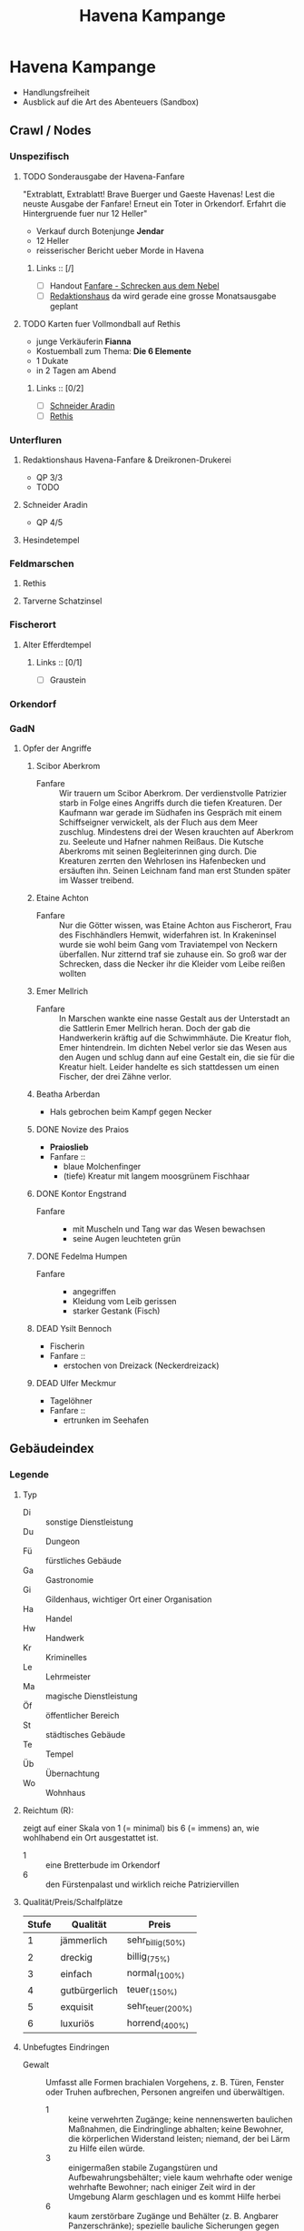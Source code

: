 #+STARTUP: content
#+SEQ_TODO:   TODO(t) ACTIVE(i) WAITING(w@) | DONE(d) DEAD(c@)
#+TITLE: Havena Kampange
* Havena Kampange
  - Handlungsfreiheit
  - Ausblick auf die Art des Abenteuers (Sandbox)
  
** Crawl / Nodes
   :PROPERTIES:
   :COLUMNS:  %45ITEM %4CUSTOM_ID %4LAYER %5LOCATION %15SRC
   :END:
*** Unspezifisch
**** TODO Sonderausgabe der Havena-Fanfare
     :PROPERTIES:
     :custom_id: 1
     :location: ueberall
     :layer: GadN
     :src: GadN 10
     :END:
     "Extrablatt, Extrablatt! Brave Buerger und Gaeste Havenas!
     Lest die neuste Ausgabe der Fanfare! Erneut ein Toter in Orkendorf. 
     Erfahrt die Hintergruende fuer nur 12 Heller"
     - Verkauf durch Botenjunge *Jendar*
     - 12 Heller
     - reisserischer Bericht ueber Morde in Havena
***** Links :: [/]
      - [ ] Handout [[file:handout/Fanfare-Schrecken-aus-dem-Nebel.pdf][Fanfare - Schrecken aus dem Nebel]]
      - [ ] [[#UF11][Redaktionshaus]] da wird gerade eine grosse Monatsausgabe geplant
**** TODO Karten fuer Vollmondball auf Rethis
     :PROPERTIES:
     :custom_id: 2
     :location: hafen D12
     :layer: GadN
     :END:
     - junge Verkäuferin *Fianna*
     - Kostuemball zum Thema: *Die 6 Elemente*
     - 1 Dukate
     - in 2 Tagen am Abend
***** Links :: [0/2]
      - [ ] [[#UF06][Schneider Aradin]]
      - [ ] [[#G24][Rethis]]
        
*** Unterfluren
**** Redaktionshaus Havena-Fanfare & Dreikronen-Drukerei
     :PROPERTIES:
     :custom_id: UF11
     :location: G14
     :layer: GadN
     :src: GadN 14 SSH 26 SadT 13
     :END:
     - QP 3/3
     - TODO
     
**** Schneider Aradin
     :PROPERTIES:
     :custom_id: UF06
     :location: G11
     :layer: GadN
     :src: GadN 13 SSH 17 SadT 13
     :END:
     - QP 4/5
**** Hesindetempel
     :PROPERTIES:
     :custom_id: T10
     :location: G14
     :layer: GadN
     :src: GadN 13 SSH 70 SadT 33
     :END:
     
*** Feldmarschen
**** Rethis
     :PROPERTIES:
     :custom_id: G24
     :location: D11
     :layer: GadN
     :src: GadN 17 SSH 35
     :END:
**** Tarverne Schatzinsel
     :PROPERTIES:
     :custom_id: G25
     :location: C13
     :layer: GadN
     :src: GadN 15 SSH 22 SadT 13
     :END:     
*** Fischerort
**** Alter Efferdtempel
     :PROPERTIES:
     :custom_id: T02
     :location: F2
     :layer: GadN
     :src: GadN 10 SSH 33 SadT 12
     :END:
***** Links :: [0/1]
      - [ ] Graustein
*** Orkendorf
     
*** GadN
**** Opfer der Angriffe
     :PROPERTIES:
     :custom_id: 3
     :layer: GadN
     :src: GadN 12
     :END:
***** Scibor Aberkrom
      :PROPERTIES:
      :location: Suedhafen
      :END:
      - Fanfare :: Wir trauern um Scibor Aberkrom. Der verdienstvolle Patrizier
        starb in Folge eines Angriffs durch die tiefen Kreaturen. Der Kaufmann
        war gerade im Südhafen ins Gespräch mit einem Schiffseigner verwickelt,
        als der Fluch aus dem Meer zuschlug. Mindestens drei der Wesen krauchten
        auf Aberkrom zu. Seeleute und Hafner nahmen Reißaus. Die Kutsche
        Aberkroms mit seinen Begleiterinnen ging durch. Die Kreaturen zerrten
        den Wehrlosen ins Hafenbecken und ersäuften ihn. Seinen Leichnam fand
        man erst Stunden später im Wasser treibend.
***** Etaine Achton
      :PROPERTIES:
      :location: Fischerort
      :END:
      - Fanfare :: Nur die Götter wissen, was Etaine Achton aus Fischerort, Frau
        des Fischhändlers Hemwit, widerfahren ist. In Krakeninsel wurde sie wohl
        beim Gang vom Traviatempel von Neckern überfallen. Nur zitternd traf sie
        zuhause ein. So groß war der Schrecken, dass die Necker ihr die Kleider
        vom Leibe reißen wollten
***** Emer Mellrich      
      :PROPERTIES:
      :location: Marschen
      :END:
      - Fanfare :: In Marschen wankte eine nasse Gestalt aus der Unterstadt an
        die Sattlerin Emer Mellrich heran. Doch der gab die Handwerkerin kräftig
        auf die Schwimmhäute. Die Kreatur floh, Emer hintendrein. Im dichten
        Nebel verlor sie das Wesen aus den Augen und schlug dann auf eine
        Gestalt ein, die sie für die Kreatur hielt. Leider handelte es sich
        stattdessen um einen Fischer, der drei Zähne verlor.
***** Beatha Arberdan
      :PROPERTIES:
      :location: Orkendorf
      :END:
      - Hals gebrochen beim Kampf gegen Necker
***** DONE Novize des Praios 
      :PROPERTIES:
      :location: E8 Nallesdorf
      :END:
      - *Praioslieb*
      - Fanfare ::
        - blaue Molchenfinger
        - (tiefe) Kreatur mit langem moosgrünem Fischhaar
***** DONE Kontor Engstrand
      :PROPERTIES:
      :location: E7 Nallesdorf
      :END:
      - Fanfare ::
        - mit Muscheln und Tang war das Wesen bewachsen
        - seine Augen leuchteten grün
***** DONE Fedelma Humpen
      :PROPERTIES:
      :location: Marschen
      :END:
      - Fanfare ::
        - angegriffen
        - Kleidung vom Leib gerissen
        - starker Gestank (Fisch)
***** DEAD Ysilt Bennoch
      :PROPERTIES:
      :location: Krakeninsel
      :END:
      - Fischerin
      - Fanfare ::
        - erstochen von Dreizack (Neckerdreizack)
***** DEAD Ulfer Meckmur
      :PROPERTIES:
      :location: Orkendorf
      :END:
      - Tagelöhner
      - Fanfare ::
        - ertrunken im Seehafen
** Gebäudeindex
   :PROPERTIES:
   :COLUMNS:  %45ITEM %4CUSTOM_ID %8TYP %6QPS %5EIND %1REICH %15SRC
   :END:
*** Legende
**** Typ
     - Di :: sonstige Dienstleistung
     - Du :: Dungeon
     - Fü :: fürstliches Gebäude
     - Ga :: Gastronomie
     - Gi :: Gildenhaus, wichtiger Ort einer Organisation
     - Ha :: Handel
     - Hw :: Handwerk
     - Kr :: Kriminelles
     - Le :: Lehrmeister
     - Ma :: magische Dienstleistung
     - Öf :: öffentlicher Bereich
     - St :: städtisches Gebäude
     - Te :: Tempel
     - Üb :: Übernachtung
     - Wo :: Wohnhaus
**** Reichtum (R):
     zeigt auf einer Skala von 1 (= minimal) bis 6 (= immens) an,
     wie wohlhabend ein Ort ausgestattet ist.
     - 1 :: eine Bretterbude im Orkendorf
     - 6 :: den Fürstenpalast und wirklich reiche Patriziervillen
**** Qualität/Preis/Schalfplätze
     | Stufe | Qualität      | Preis             |
     |-------+---------------+-------------------|
     |     1 | jämmerlich    | sehr_billig_(50%) |
     |     2 | dreckig       | billig_(75%)      |
     |     3 | einfach       | normal_(100%)     |
     |     4 | gutbürgerlich | teuer_(150%)      |
     |     5 | exquisit      | sehr_teuer_(200%) |
     |     6 | luxuriös      | horrend_(400%)    |
**** Unbefugtes Eindringen
     - Gewalt ::
       Umfasst alle Formen brachialen Vorgehens, z. B. Türen, Fenster oder
       Truhen aufbrechen, Personen angreifen und überwältigen.
       - 1 :: keine verwehrten Zugänge; keine nennenswerten baulichen Maßnahmen,
         die Eindringlinge abhalten; keine Bewohner, die körperlichen Widerstand
         leisten; niemand, der bei Lärm zu Hilfe eilen würde.
       - 3 :: einigermaßen stabile Zugangstüren und Aufbewahrungsbehälter; viele
         kaum wehrhafte oder wenige wehrhafte Bewohner; nach einiger Zeit wird
         in der Umgebung Alarm geschlagen und es kommt Hilfe herbei
       - 6 :: kaum zerstörbare Zugänge und Behälter (z. B. Angbarer
         Panzerschränke); spezielle bauliche Sicherungen gegen Gewalttäter;
         Elitewächter, magische oder karmale Verteidigung; ausgeklügeltes
         Alarmsystem, das schnell weitere Hilfe herbeieilen lässt.

     - Heimlichkeit ::
       Bezieht sich auf alle Möglichkeiten, ungesehen einzudringen, zu
       schleichen, sich zu verstecken und Schlösser zu knacken.
       - 1 :: keine verschlossenen Türen und Behältnisse; einfacher Zugang,
         keine Wächter.
       - 3 :: mäßig komplizierter Zugang, z. B. Erklettern einer Hausfassade zum
         Erreichen eines Fensters im 2. OG; mittelschwere Schlösser, einfache
         Fallen, Bewohner und/oder Wächter vorhanden und je nach Tageszeit
         (un-)aufmerksam
       - 6 :: schwieriger Zugang; kaum Schwachstellen, hochkomplizierte
         Schlösser, intensive Dauerüberwachung; magischer/karmaler Alarm,
         raffinierte Fallen; der Wachhund lässt sich kaum ruhigstellen.

     - Übertölpeln ::
       Umfasst Betrügereien, List und das Vorspielen falscher Tatsachen, um sich
       Zutritt zu verschaffen, wie beispielsweise eineWache zu betören oder sich
       als entfernter Verwandter, Eintreibereiner Unterweltgröße oder Inspekteur
       von der Brandwache auszugeben.
       - 1 :: sehr leichtgläubige Bewohner, bei denen ein einfacher Vorwand
         reicht; Schwächen der Bewohner sind leicht zu erkennen und auszunutzen.
       - 3 :: durchschnittliche Betrugs- und Verstellungskünste vonnöten; die
         Bewohner erwarten aber hinreichende Indizien, dass die aufgetischte
         Geschichte stimmt; gewisses Misstrauen, das solide Überredungskunst
         benötigt; Schwächen der Bewohner können mit guter Beobachtungsgabe
         identifiziert werden.
       - 6 :: aufgeweckte und höchst misstrauische Bewohner; strikt eingehaltene
         Regeln, wer das Gebäude betreten darf; die Identitätmuss hieb- und
         stichfest sein, keine Schwächen der Bewohner erkennbar; braucht extrem
         gute Betrüger und Schwindler.
*** Südhafen (S01)
**** Pension_Flussdämon
     :PROPERTIES:
     :custom_id: G18
     :typ: Ga Üb
     :qps: 3/4/8
     :eind: 3/4/4
     :reich: 3
     :src: SSH 12
     :END:
**** Zum_Scharfen_Hobel
     :PROPERTIES:
     :custom_id: G19
     :typ: Ga
     :qps: 4/2/0
     :eind: 3/2/3
     :reich: 2
     :src: SSH 12
     :END:
**** Haus_der_Flusslotsengilde
     :PROPERTIES:
     :custom_id: SÜ01
     :typ: Gi
     :qps: - 
     :eind: 3/3/4
     :reich: 3
     :src: SSH 12
     :END:
**** Haus_der_Seelotsengilde
     :PROPERTIES:
     :custom_id: SÜ02
     :typ: Gi
     :qps: -
     :eind: 4/4/3
     :reich: 4
     :src: SSH 12
     :END:
**** Scharfrichterhütte
     :PROPERTIES:
     :custom_id: SÜ03
     :typ: St Ha
     :qps: -
     :eind: 3/4/4
     :reich: 4
     :src: SSH 12
     :END:
**** Kontor_Ongswin
     :PROPERTIES:
     :custom_id: SÜ04
     :typ: Ha
     :qps: -
     :eind: 4/3/4
     :reich: 5
     :src: SSH 27
     :END:
**** Wagnerei_Pir_Kutschner
     :PROPERTIES:
     :custom_id: SÜ05
     :typ: Hw
     :qps: 4/5/0
     :eind: 4/3/3
     :reich: 4
     :src: SSH 27
     :END:
**** Brauerei_Havenabier
     :PROPERTIES:
     :custom_id: SÜ06
     :typ: Hw
     :qps: 3/3/0
     :eind: 3/2/2
     :reich: 3
     :src: SSH 27
     :END:
**** Werft_Saordubh
     :PROPERTIES:
     :custom_id: SÜ07
     :typ: Hw
     :qps: 4/4/0
     :eind: 3/2/3
     :reich: 3
     :src: SSH 12
     :END:
**** Werft_Maraiche
     :PROPERTIES:
     :custom_id: SÜ08
     :typ: Hw
     :qps: 4/5/0
     :eind: 3/4/2
     :reich: 4
     :src: SSH 12
     :END:
**** Hafenmeisterei_des_Südhafens
     :PROPERTIES:
     :custom_id: SÜ09
     :typ: St Di
     :qps: -
     :eind: 5/4/4
     :reich: 4
     :src: SadT 11 SSH 19
     :END:
**** Zollbrücke
     :PROPERTIES:
     :custom_id: SÜ10
     :typ: Öf
     :qps: -
     :eind: - 
     :reich: -
     :src: S&K 7 SSH 12
     :END:
*** Boroninsel (S02)
**** Haus_der_Borongeweihten
     :PROPERTIES:
     :custom_id: BO01
     :typ: Wo
     :qps: -
     :eind: 2/3/4
     :reich: 3
     :src: SSH 13
     :END:
**** Borontempel
     :PROPERTIES:
     :custom_id: T01
     :typ: Du Te
     :qps: -
     :eind: 5/6/5
     :reich: 5
     :src: SSH 13
     :END:
*** Fischerort (S03)
**** Efferdschule
     :PROPERTIES:
     :custom_id: FI01
     :typ:      Le Gi
     :qps: -
     :eind: 3/2/4
     :reich: 3
     :src: SSH 13
     :END:
**** Spukspeicher
     :PROPERTIES:
     :custom_id: FI02
     :typ: Du
     :qps: -
     :eind: 1/2/1
     :reich: 2
     :src: SSH 14
     :END:
**** Hafenmeisterei_des_Binnenhafens
     :PROPERTIES:
     :custom_id: FI03
     :typ: St Di
     :qps: -
     :eind: 3/3/3
     :reich: 3
     :src: GadN 26 SadT 11
     :END:
**** Seekadettenschule
     :PROPERTIES:
     :custom_id: FI04
     :typ: Fü Le
     :qps: -
     :eind: 5/4/4
     :reich: 4
     :src: GadN 26 SSH 14
     :END:
**** Garnison_der_Seekrieger
     :PROPERTIES:
     :custom_id: FI05
     :typ: St
     :qps: -
     :eind: 6/5/4
     :reich: 3
     :src: SSH 14
     :END:
**** Pension_Am_Fischmarkt
     :PROPERTIES:
     :custom_id: G16
     :typ: Ga Üb
     :qps: 2/3/10
     :eind: 4/2/2
     :reich: 2
     :src: SSH 27
     :END:
**** Zum_Goldbutt
     :PROPERTIES:
     :custom_id: G17
     :typ: Ga Kr
     :qps: 2/2/0
     :eind: 4/2/2
     :reich: 2
     :src: GadN 25 SSH 14
     :END:
**** Alter_Efferdtempel
     :PROPERTIES:
     :custom_id: T02
     :typ: Te
     :qps: -
     :eind: 2/2/4
     :reich: 5
     :src: GadN 24 SadT 11 S&K 15 SSH 33
     :END:
**** Tsatempel
     :PROPERTIES:
     :custom_id: T03
     :typ: Te
     :qps: -
     :eind: 1/2/3
     :reich: 4
     :src: GadN 40 SadT 13 SSH 14
     :END:
**** Latas_Kaverne
     :PROPERTIES:
     :custom_id: LK
     :typ: Du Te
     :qps: -
     :eind: 3/3/5
     :reich: 6
     :src: SSH 124
     :END:
*** Krakeninsel (S04)
**** Zum_Aal
     :PROPERTIES:
     :custom_id: G01
     :typ: Ga
     :qps:2/3/0 3
     :eind: /2/3
     :reich: 2
     :src: SSH 15
     :END:
**** Pfeifenkraut_Runon_Ghoern
     :PROPERTIES:
     :custom_id: KR01
     :typ: Ha
     :qps: 3/2/0
     :eind: 3/2/4
     :reich: 3
     :src: SSH 27
     :END:
**** Bootsbauerin_Arna_Sorinnan
     :PROPERTIES:
     :custom_id: KR02
     :typ: Hw
     :qps: 3/4/0
     :eind: 3/5/4
     :reich: 5
     :src: SSH 15
     :END:
**** Krakenwache
     :PROPERTIES:
     :custom_id: KR03
     :typ: St
     :qps: -
     :eind: -
     :reich: -
     :src: SSH 107
     :END:
*** Marschen (S05)
**** Rahjas_Lobgesang
     :PROPERTIES:
     :custom_id: G02
     :typ: Ga Üb
     :qps: 4/4/12
     :eind: 3/3/2
     :reich: 3
     :src: SSH 16
     :END:
**** Alte_Marschen
     :PROPERTIES:
     :custom_id: G03
     :typ: Ga Kr
     :qps: 5/4/0
     :eind: 3/3/4
     :reich: 4
     :src: GadN 41 SSH 16
     :END:
**** Theater_an_der_Gauklergasse
     :PROPERTIES:
     :custom_id: MA01
     :typ: Di
     :qps: 3/3/0
     :eind: 3/2/4
     :reich: 2
     :src: SSH 15
     :END:
**** Haus_Marteniel
     :PROPERTIES:
     :custom_id: MA02
     :typ: Di Wo
     :qps: -
     :eind: 5/6/5
     :reich: 6
     :src: SSH 15
     :END:
**** Hungerturm
     :PROPERTIES:
     :custom_id: MA03
     :typ: Du
     :qps: -
     :eind: 2/2/0
     :reich: 1
     :src: SSH 16
     :END:
**** Kevendochs_exotische_Krämerw.
     :PROPERTIES:
     :custom_id: MA04
     :typ: Ha Kr
     :qps: 5/5/0
     :eind: 4/5/5
     :reich: 4
     :src: SSH 16
     :END:
**** Bäckerei_Brandub
     :PROPERTIES:
     :custom_id: MA05
     :typ: Hw
     :qps: 4/3/0
     :eind: 4/4/3
     :reich: 4
     :src: SSH 27
     :END:
**** Nordtor
     :PROPERTIES:
     :custom_id: MA06
     :typ: St
     :qps: -
     :eind: -
     :reich: -
     :src: SSH 11
     :END:
**** Marschentor
     :PROPERTIES:
     :custom_id: MA07
     :typ: St
     :qps: -
     :eind: - 
     :reich: - 
     :src: SSH 11
     :END:
**** Rahjatempel
     :PROPERTIES:
     :custom_id: T04
     :typ: Te
     :qps: -
     :eind: 3/2/3
     :reich: 5
     :src: GadN 24 SSH 15
     :END:
*** Orkendorf (S06)
**** Krakenkönig
     :PROPERTIES:
     :custom_id: G04
     :typ: Ga Üb Kr
     :qps: 1/1/4
     :eind: 2/2/3
     :reich: 1
     :src: SSH 17
     :END:
**** Zum_Goldenen_Drachen
     :PROPERTIES:
     :custom_id: G05
     :typ: Ga Üb
     :qps: 2/2/20
     :eind: 2/3/2
     :reich: 2
     :src: SSH 17
     :END:
**** Heldenzuflucht
     :PROPERTIES:
     :custom_id: G06
     :typ: Ga Üb
     :qps: 1/2/14
     :eind: 3/2/2
     :reich: 1
     :src: SSH 27
     :END:
**** Großmast
     :PROPERTIES:
     :custom_id: G07
     :typ: Ga Üb
     :qps: 3/3/18
     :eind: 3/2/3
     :reich: 3
     :src: GadN 41 SSH 17
     :END:
**** Esche_und_Kork
     :PROPERTIES:
     :custom_id: G08
     :typ: Ga Üb Kr
     :qps: 3/3/12
     :eind: 4/4/3
     :reich: 3
     :src: S&K 20 SSH 34
     :END:
**** Bordell_Hafenmaid
     :PROPERTIES:
     :custom_id: G09
     :typ: Di Ga Kr
     :qps: 1/2/0
     :eind: 3/3/2
     :reich: 2
     :src: SSH 27
     :END:
**** Tätowierer_Thorkar_Frenjarson
     :PROPERTIES:
     :custom_id: OR01
     :typ: Di
     :qps: 3/3/0
     :eind: 2/2/3
     :reich: 2
     :src: SSH 27
     :END:
**** Gute_Güter_Guthbrod
     :PROPERTIES:
     :custom_id: OR02
     :typ: Ha Kr
     :qps: 2/2/0
     :eind: 4/5/4
     :reich: 4
     :src: SSH 17
     :END:
**** Wolters_Krämerladen
     :PROPERTIES:
     :custom_id: OR03
     :typ: Ha Kr
     :qps: 4/3/0
     :eind: 3/5/6
     :reich: 3
     :src: SadT 12 SSH 17
     :END:
**** Kuriositätenladen_Runwald
     :PROPERTIES:
     :custom_id: OR04
     :typ: Ha
     :qps: 3/3/0
     :eind: 2/2/4
     :reich: 3
     :src: SSH 17
     :END:
**** Heilerin_Dhanara_Faihc
     :PROPERTIES:
     :custom_id: OR05
     :typ: Di Kr
     :qps: 4/3/0
     :eind: 2/3/3
     :reich: 3
     :src: SSH 27
     :END:
**** Nechts_Menagerie
     :PROPERTIES:
     :custom_id: OR06
     :typ: Ha Di
     :qps: 4/4/0
     :eind: 4/5/3
     :reich: 4
     :src: SSH 17
     :END:
*** Nalleshof (S07)
**** Drachenschiff
     :PROPERTIES:
     :custom_id: G20
     :typ: Ga Üb
     :qps: 3/3/18
     :eind: 2/3/3
     :reich: 2
     :src: SSH 18
     :END:
**** Salzfass
     :PROPERTIES:
     :custom_id: G21
     :typ: Ga
     :qps: 3/3/0
     :eind: 3/4/3
     :reich: 3
     :src: SSH 18
     :END:
**** Schipperkrug
     :PROPERTIES:
     :custom_id: G22
     :typ: Ga
     :qps: 2/2/0
     :eind: 3/2/3
     :reich: 2
     :src: SSH 18
     :END:
**** Herberge_Walfisch
     :PROPERTIES:
     :custom_id: G23
     :typ: Ga Üb
     :qps: 4/4/12
     :eind: 3/2/3
     :reich: 2
     :src: SSH 27
     :END:
**** Hafenmeisterei_des_Seehafens
     :PROPERTIES:
     :custom_id: NA01
     :typ: St Di
     :qps: - 
     :eind: 4/4/3
     :reich: 4
     :src: S&K 7 SadT 11
     :END:
**** Kontor_Rastburger
     :PROPERTIES:
     :custom_id: NA02
     :typ: Ha
     :qps:  -
     :eind: 5/3/5
     :reich: 5
     :src: SSH 27
     :END:
**** Kontor_Engstrand
     :PROPERTIES:
     :custom_id: NA03
     :typ: Ha
     :qps: -
     :eind: 5/3/4
     :reich: 5
     :src: SSH 27
     :END:
**** Kontor_Stoerrebrandt
     :PROPERTIES:
     :custom_id: NA04
     :typ: Ha Di
     :qps: -
     :eind: 5/3/4
     :reich: 5
     :src: SSH 27
     :END:
**** Totenpier
     :PROPERTIES:
     :custom_id: NA05
     :typ: Öf
     :qps: -
     :eind: -
     :reich: -
     :src: SSH 18
     :END:
**** Haus_der_Efferdbrüder
     :PROPERTIES:
     :custom_id: NA06
     :typ: Gi
     :qps: -
     :eind: 3/4/3
     :reich: 4
     :src: SadT 13 SSH 18
     :END:
**** Nalleshofwache
     :PROPERTIES:
     :custom_id: NA07
     :typ: St
     :qps: -
     :eind: 5/4/4
     :reich: 2
     :src: SSH 18
     :END:
**** Waffenhändlerin_Curamach
     :PROPERTIES:
     :custom_id: NA08
     :typ: Ha
     :qps: 4/4/0 
     :eind: 4/3/3
     :reich: 4
     :src: SSH 27
     :END:
**** Laternenmacher_Igwun_Blyain
     :PROPERTIES:
     :custom_id: NA09
     :typ: Hw
     :qps: 5/5/0 
     :eind: 3/3/4
     :reich: 4
     :src: SSH 18
     :END:
**** Garos_Rollfuhrwerke
     :PROPERTIES:
     :custom_id: NA10
     :typ: Di
     :qps:4/4/0 
     :eind: 3/2/3
     :reich: 3
     :src: SSH 27
     :END:
**** Maler_Juce
     :PROPERTIES:
     :custom_id: NA11
     :typ: Hw
     :qps: 6/4/0 
     :eind: 3/2/4
     :reich: 4
     :src: SSH 27
     :END:
**** Ingerimmtempel
     :PROPERTIES:
     :custom_id: T05
     :typ: Te
     :qps: -
     :eind: 5/4/3
     :reich: 4
     :src: SSH 18
     :END:
*** Feldmark (S08)
**** Glockengießerei_Kuinocs
     :PROPERTIES:
     :custom_id: FE01
     :typ: Hw
     :qps: 4/3/0 
     :eind: 2/3/3
     :reich: 4 
     :src: Stadtplan
     :END:
**** Gerbergruben_Reißgrams_Speichel
     :PROPERTIES:
     :custom_id: FE02
     :typ: Hw Kr
     :qps: 4/4/0
     :eind: 5/4/4
     :reich: 3
     :src: SSH 22
     :END:
**** Südtor
     :PROPERTIES:
     :custom_id: FE03
     :typ: St
     :qps: -
     :eind: -
     :reich: -
     :src: SSH 11
     :END:
**** Vergnügungsschiff_Rethis
     :PROPERTIES:
     :custom_id: G24
     :typ: Di Ga Ma
     :qps: 4/5/0 
     :eind: 4/3/4
     :reich: 5
     :src: GadN 17 SSH 35
     :END:
**** Schatzinsel
     :PROPERTIES:
     :custom_id: G25
     :typ: Ga
     :qps: 2/3/0 
     :eind: 2/3/2
     :reich: 2
     :src: GadN 15 23 SadT 13 SSH 22
     :END:
*** Oberfluren (S09)
**** Fürstenschänke
     :PROPERTIES:
     :custom_id: G10
     :typ: Ga
     :qps: 5/6/0 
     :eind: 5/4/5
     :reich: 5
     :src: SSH 23
     :END:
**** Am_Palastgarten
     :PROPERTIES:
     :custom_id: G11
     :typ: Ga Üb
     :qps: 5/5/30 
     :eind: 5/4/5
     :reich: 5
     :src: SSH 23
     :END:
**** Oase_der_1.000_Freuden
     :PROPERTIES:
     :custom_id: G12
     :typ: Ga
     :qps: 4/6/0
     :eind: 4/3/3
     :reich: 4
     :src: SadT 6 SSH 24
     :END:
**** Rondras_Einkehr
     :PROPERTIES:
     :custom_id: G13
     :typ: Ga
     :qps: 3/3/0 
     :eind: 4/3/3
     :reich: 4
     :src: SSH 24
     :END:
**** Sternwarte
     :PROPERTIES:
     :custom_id: OF01
     :typ: Di Le
     :qps: 3/4/-
     :eind: 4/4/3
     :reich: 4
     :src: SSH 25
     :END:
**** Instrumentenbauer_Allain_Ruggard
     :PROPERTIES:
     :custom_id: OF02
     :typ: Hw Ha
     :qps: 4/5/-
     :eind: 3/4/4
     :reich: 5
     :src: SSH 26
     :END:
**** Haus_des_Stadtvogts
     :PROPERTIES:
     :custom_id: OF03
     :typ: St Wo
     :qps: -
     :eind: 6/6/5
     :reich: 6
     :src: SSH 23
     :END:
**** Fürstenpalast
     :PROPERTIES:
     :custom_id: OF04
     :typ: Fü Wo
     :qps: -
     :eind: 6/5/5
     :reich: 6
     :src: SSH 23
     :END:
**** Stadthaus
     :PROPERTIES:
     :custom_id: OF05
     :typ: St
     :qps: -
     :eind: 4/5/4
     :reich: 5
     :src: GadN 41 SSH 23
     :END:
**** Weinhändler_Hal_Austrolf
     :PROPERTIES:
     :custom_id: OF06
     :typ: Ha Kr
     :qps: 4/5/0 
     :eind: 5/5/6
     :reich: 5
     :src: SSH 27
     :END:
**** Maskenmuseum
     :PROPERTIES:
     :custom_id: OF07
     :typ: Di Ha
     :qps: 5/4/0 
     :eind: 4/4/4
     :reich: 5
     :src: SSH 25
     :END:
**** Wachsfigurenkabinett
     :PROPERTIES:
     :custom_id: OF08
     :typ: Di
     :qps: 4/4/0 
     :eind: 3/4/4
     :reich: 4
     :src: GadN 42 SadT 20 SSH 38
     :END:
**** Fürstliche_Münze
     :PROPERTIES:
     :custom_id: OF09
     :typ: Fü
     :qps: -
     :eind: 6/6/5
     :reich: 6
     :src: SSH 23
     :END:
**** Nostrianer_Tor
     :PROPERTIES:
     :custom_id: OF10
     :typ: St
     :qps: -
     :eind: -
     :reich: -
     :src: SSH 11
     :END:
**** Garnison
     :PROPERTIES:
     :custom_id: OF11
     :typ: St
     :qps: -
     :eind: 6/6/5
     :reich: 4
     :src: SadT 20 SSH 23
     :END:
**** Kriegerakademie_Ruadas_Ehr
     :PROPERTIES:
     :custom_id: OF12
     :typ: Le St
     :qps: -
     :eind: 5/5/4
     :reich: 3
     :src: SSH 24
     :END:
**** Beilunker_Reiter
     :PROPERTIES:
     :custom_id: OF13
     :typ: Di
     :qps: 5/6/0 
     :eind: 4/5/5
     :reich: 4
     :src: Stadtplan
     :END:
**** Schwertschule_Uinin
     :PROPERTIES:
     :custom_id: OF14
     :typ: Le
     :qps: -
     :eind: 4/3/4
     :reich: 4
     :src: SSH 24
     :END:
**** Haus_der_Göttlichen_Woge
     :PROPERTIES:
     :custom_id: T06
     :typ: Te
     :qps: -
     :eind: 3/4/4
     :reich: 5
     :src: SadT 12 SSH 33
     :END:
**** Rondratempel
     :PROPERTIES:
     :custom_id: T07
     :typ: Te
     :qps: -
     :eind: 6/3/4
     :reich: 5
     :src: SSH 24
     :END:
**** Traviatempel
     :PROPERTIES:
     :custom_id: T08
     :typ: Te Ga Üb
     :qps:0/0/20 3/2/4
     :eind: 3
     :reich: SSH
     :src: 24
     :END:
**** Praiostempel
     :PROPERTIES:
     :custom_id: T09
     :typ: Te
     :qps: -
     :eind: 4/5/6
     :reich: 6
     :src: SSH 24
     :END:
**** Immanstadion
     :PROPERTIES:
     :custom_id: IM
     :typ: Öf
     :qps: -
     :eind: 3/2/3
     :reich: 2
     :src: SSH 25
     :END:
*** Unterfluren (S10)
**** Havenapalast
     :PROPERTIES:
     :custom_id: G14
     :typ: Ga Üb
     :qps: 5/5/32 
     :eind: 5/4/5 
     :reich: 5 
     :src: SSH 26
     :END:
**** Zum_Garether_Tor
     :PROPERTIES:
     :custom_id: G15
     :typ: Ga Üb
     :qps: 2/4/18
     :eind: 2/3/3
     :reich: 2
     :src: GadN 12 SSH 26
     :END:
**** Hesindetempel
     :PROPERTIES:
     :custom_id: T10
     :typ: Te Le
     :qps: -
     :eind: 4/6/5
     :reich: 5
     :src: GadN 13 SadT 33 SSH 26
     :END:
**** Perainetempel
     :PROPERTIES:
     :custom_id: T11
     :typ: Te
     :qps: -
     :eind: 2/2/3
     :reich: 2
     :src: SSH 27
     :END:
**** Siechenhaus
     :PROPERTIES:
     :custom_id: UF01
     :typ: Di
     :qps: 4/1/35 
     :eind: 2/1/3
     :reich: 3
     :src: SSH 27
     :END:
**** Apotheke_Ehrwalt
     :PROPERTIES:
     :custom_id: UF02
     :typ: Hw Ma
     :qps: 4/5/0 
     :eind: 3/4/4
     :reich: 4
     :src: GadN 14 SSH 27
     :END:
**** Villa_Rastburger
     :PROPERTIES:
     :custom_id: UF03
     :typ: Wo
     :qps: -
     :eind: 6/5/5
     :reich: 6
     :src: SSH 27
     :END:
**** Schlosser_Zirkeldreher
     :PROPERTIES:
     :custom_id: UF04
     :typ: Hw
     :qps: 4/4/0 
     :eind: 4/4/3
     :reich: 4
     :src: SSH 27
     :END:
**** Spielzeugmacherin_Riandra_Stevir
     :PROPERTIES:
     :custom_id: UF05
     :typ: Ha Hw
     :qps: 3/3/0 
     :eind: 3/3/4
     :reich: 4 
     :src: SSH 27
     :END:
**** Schneider_Aradin
     :PROPERTIES:
     :custom_id: UF06
     :typ: Hw
     :qps: 5/5/0 
     :eind: 4/5/5
     :reich: 5
     :src: GadN 13 SadT 12 SSH 27
     :END:
**** Badehaus_Nixenquell
     :PROPERTIES:
     :custom_id: UF07
     :typ: Di
     :qps: 4/4/0 
     :eind: 4/3/5
     :reich: 4
     :src: GadN 12 SSH 26
     :END:
**** Bogenbauer_Silberblüte
     :PROPERTIES:
     :custom_id: UF08
     :typ: Hw Di
     :qps: 5/4/0 
     :eind: 3/3/4
     :reich: 4 
     :src: SSH 27
     :END:
**** Prinzessin-Emer-Brücke
     :PROPERTIES:
     :custom_id: UF09
     :typ: Öf
     :qps: -
     :eind: -
     :reich: -
     :src: SSH 27
     :END:
**** Mechanica_Simiadane
     :PROPERTIES:
     :custom_id: UF10
     :typ: Di Hw Wo
     :qps: 5/4/0 
     :eind: 4/5/4
     :reich: 4
     :src: GadN 23 SSH 41
     :END:
**** Redaktionshaus_der_Fanfare
     :PROPERTIES:
     :custom_id: UF11
     :typ: Di Hw Wo
     :qps: 3/3/0 
     :eind: 3/3/4
     :reich: 3
     :src: GadN 14 SadT 13 SSH 26
     :END:
**** Garether_Tor
     :PROPERTIES:
     :custom_id: UF12
     :typ: St
     :qps: -
     :eind: -
     :reich: -
     :src: SSH 11
     :END:
**** Alter_Geschützturm
     :PROPERTIES:
     :custom_id: UF13
     :typ: St Te
     :qps: -
     :eind: -
     :reich: -
     :src: SSH 11
     :END:
*** Fürstenstieg (FÜ)
**** Ferdokbogen
     :PROPERTIES:
     :custom_id: FÜ01
     :typ: Du
     :qps: -
     :eind: -
     :reich: -
     :src: SSH 121
     :END:
**** Stolz_von_Gareth
     :PROPERTIES:
     :custom_id: FÜ02
     :typ: Du
     :qps: -
     :eind: -
     :reich: -
     :src: SSH 121
     :END:
**** Perlenschmiede
     :PROPERTIES:
     :custom_id: FÜ03
     :typ: Du
     :qps: -
     :eind: -
     :reich: -
     :src: SSH 122
     :END:
**** Spukgasthaus_Efferdsgrab
     :PROPERTIES:
     :custom_id: FÜ04
     :typ: Du Ga Üb
     :qps: 3/3/14
     :eind: -
     :reich: -
     :src: SSH 122
     :END:
**** Nahemas_Turm
     :PROPERTIES:
     :custom_id: FÜ05
     :typ: Du
     :qps: -
     :eind: -
     :reich: -
     :src: SadT 36 SSH 122
     :END:
**** Thermen
     :PROPERTIES:
     :custom_id: FÜ06
     :typ: Du
     :qps: -
     :eind: -
     :reich: -
     :src: SSH 124
     :END:
**** Fürstenpalast_Talagh_Gorn
     :PROPERTIES:
     :custom_id: FÜ07
     :typ: Du
     :qps: -
     :eind: -
     :reich: -
     :src: SadT 36 SSH 127
     :END:
**** Karavelle_Meerschaum
     :PROPERTIES:
     :custom_id: KM
     :typ: Du Te
     :qps: -
     :eind: -
     :reich: -
     :src: SSH 125
     :END:
*** Lhamin (LH)
**** Haus_des_Goldenen_Dreizacks
     :PROPERTIES:
     :custom_id: T12
     :typ: Du
     :qps: -
     :eind: -
     :reich: -
     :src: S&K 16, SSH 123
     :END:
**** Perainetempel
     :PROPERTIES:
     :custom_id: T13
     :typ: Du Kr
     :qps: -
     :eind: -
     :reich: -
     :src: SSH 123
     :END:
**** Praiostempel
     :PROPERTIES:
     :custom_id: T14
     :typ: Du Te
     :qps: -
     :eind: -
     :reich: -
     :src: GadN 30 SSH 123
     :END:
**** Gartheltas_Puppentheater
     :PROPERTIES:
     :custom_id: LH01
     :typ: Du
     :qps: -
     :eind: -
     :reich: -
     :src: SSH 124
     :END:
*** Firunsstadt (FS)
**** Thaumaturgische_Akademie
     :PROPERTIES:
     :custom_id: FS01
     :typ: Du
     :qps: -
     :eind: -
     :reich: -
     :src: GadN 30, SSH 122
     :END:
**** Große_Bibliothek
     :PROPERTIES:
     :custom_id: FS02
     :typ: Du
     :qps: -
     :eind: -
     :reich: -
     :src: SSH 123
     :END:
**** Kaiser-Gerbald-Säule
     :PROPERTIES:
     :custom_id: FS03
     :typ: Du
     :qps: -
     :eind: -
     :reich: -
     :src: SSH 121
     :END:
**** Traviatempel
     :PROPERTIES:
     :custom_id: T15
     :typ: Du Kr Te
     :qps: -
     :eind: -
     :reich: -
     :src: GadN 30 SadT 34 SSH 124
     :END:
*** Efferdheim (EH)
**** Lagerhäuser_Bhuan_Bruadhirs
     :PROPERTIES:
     :custom_id: EH01
     :typ: Du
     :qps: -
     :eind: -
     :reich: -
     :src: SSH 124
     :END:
** Handlung   
*** Beginn
    - Bei der naechtlichen Einfahrt nach Havena stoppt das Schiff der Helden
      nach Lichtzeichen an den aeussersten Auslaeufern der Unterstadt, um einen
      Schmuggler (einen Nebelgeist?) an Bord zu nehmen. Bei der Schmugglerware
      handelt es sich um Gwen Petryl (Wert ca. 5000 S) oder das Krakenauge (Charyptoroth Artefakt).
    - Bei Nacht ist die Einfahrt in den Hafen nicht moeglich, ausserdem ist die
      Durchfahrt durch die Unterstadt in der Nacht zu gefaehrlich. Deshalb
      Ankert das Schiff in unmittelbarer Naehe der Unterstadt.
    - Aufgrund der grossen Menge Gwen Petryl wird das Schiff bei Durchfahren der
      Unterstadt (am Ankergrund) von (mehreren?) Riesenoktopeden (Daimoniden) angegriffen.
    - Beim Kampf wird Leowald ins Wasser gerissen und anschliessend
      - von Lata in eine Feenwelt geschickt
      - von Nhywyll Dunkelwasser gefangen genommen
    - Lata, die Riesenschildkroete taucht zur Rettung auf und bezwingt die Oktopeden.
*** Plot Hooks
**** Pferdepension (Feldmarken)     
**** Konkurrierende Schmugglebaden
**** Imman mit Ranziger Toss
**** Das Grauen im Nebel (Nekerueberfaelle, aberglaeubische & verunsicherte Gradisten)
**** Simianide, die Mechanika
**** Kult der H'Ranga (Allesverschlingende)
**** Lorbold & Klopatex
**** Heist
** Master Plot
*** Personen Organisationen    
    - Charyptoroth https://de.wiki-aventurica.de/wiki/Charyptoroth
    - Efferd https://de.wiki-aventurica.de/wiki/Efferd
    - Numinoru https://de.wiki-aventurica.de/wiki/Numinoru
    - Feenwesen (Nymphen)
    - Havena Stadt Elite & Haendler
*** Ereignisse / Plots
    - Sternenfall (Gwen Petryl in Havena)
    - Weltzeitenwende (Karmakorthaeon)
    - Zwist der Goetter (Efferd, Numinoru seit dem Sternfall, Charyptoroth)
    - Der Namenlose / die 14 Lobpreisungen (siehe Offenbarung des Himmels)
    - Der Meteoreisenblock (Rohling eines schwarzen Auges) in Angbar
    - Imman (mit Ranziger Toss)
*** Orte
    - Unheiligtuemer der Charyptoroth
      - auf der Krakeninsel Nymphaeum > Auquamarinportal > Pforte des Grauens
    - Heiligtuemer des Efferd
    - Heiligtuemer des Numinoru
      
** Thema: Disfunktionalitaet
*** Handel - Schmuggel / Korruption
*** Disfunktionale Familie
    - Axels Charackter Abenteuer: Familie vor dem Bankrott. Deswegen Schmuggel
*** Wasser - Charyptoroth

** Unter Wasser
*** Atmung
    - Liturgie: http://ulisses-regelwiki.de/index.php/Lit_Unterwasseratmung.html
    - Zauber: https://ulisses-regelwiki.de/index.php/ZS_Wasseratem.html
    - Paktgeschenk: https://de.wiki-aventurica.de/wiki/Wasseratmung%20(Paktgeschenk)
    - Alchemie:
      - https://de.wiki-aventurica.de/wiki/Purpurwasser (Efferds Wogen Seiten 42, 141)
      - https://de.wiki-aventurica.de/wiki/Wasserodem (in Havena verbotenes Tauchelexir, SSH 90-91, Grauen aus dem Nebel 28)
    - Pflanzlich: https://de.wiki-aventurica.de/wiki/Kajubo
    - Mechanisch: Simiande (SSH 89-90)
    - Elementar / Daemonisch: durch Beschwoerung & entsprechenden Auftrag

** Reisen
   - Reise muss ein relevanter Teil des Abenteuers sein, sonst weglassen (z.B. Eskortierung)
   - Die Reisemechanik darf kein Selbstzweck sein (coole Mechanik um spiel anzuregen)
   - Handlung pausiert nicht waehrend der Reise (Plot / Thema einbetten)
   - Die Reise sollte nicht linear sein (Entscheidung auf der Reise, z.B. sicherer & langer vs. unsicherer & schneller Weg)
   - Spannung aufbauen durch Sammeln von Information (Interaktio foerdern)
   - Keine Sackgassen

** Features
*** Finishing Move
*** Initiative Abfrage

** NPCs
*** Template
    https://thealexandrian.net/wordpress/37916/roleplaying-games/universal-npc-roleplaying-template
    - *Name*
    - *Appearance*: Essentially a boxed text description that you can use when
      the PCs meet the the NPC for the first time. Get it pithy. 1-2 sentences
      is the sweet spot. Three sentences is pretty much the maximum length you
      should use unless there is something truly and outrageously unusual about
      the character. Remember that you don’t need to describe every single thing
      about them: Pick out their most interesting and unique features and let
      your players’ imaginations paint in the rest.
    - *Quote*: I don’t always use this entry, but a properly crafted quote can
      be a very effective way to quickly capture the NPC’s unique voice.
      Generally speaking, though, all you want is a single sentence. You should
      be able to basically glance at it and grok the voice. (Special exception
      if the character’s voice is “rambling old man”.)
    - *Roleplaying*: This is the heart of the template, but it should also be
      the shortest section. Two or three brief bullet points at most. You’re
      looking to identify the essential elements which will “unlock” the
      character for you.

      There are no firm rules here, but I will always try to include at least
      one simple, physical action that you can perform while playing the
      character at the table. For example, maybe they tap their ear. Or are
      constantly wearing a creepy smile. Or they arch their eyebrow. Or they
      speak with a particular accent or affectation. Or they clap their hands
      and rub them together. Or snap their fingers and point at the person
      they’re talking to. Or make a point of taking a slow sip from their drink
      before responding to questions. You don’t have to make a big deal of it
      and it usually won’t be something that you do constantly (that gets
      annoying), but this mannerism is your hook: You’ll find that you can
      quickly get back into the character by simply performing the mannerism. It
      will make your players remember the NPC as a distinct individual. And it
      can even make playing scenes with multiple NPCs easier to run (because you
      can use the mannerisms to clearly distinguish the characters you’re
      swapping between).

      You’ll generally only need one mannerism. Maybe two. More than that and
      you lost the simple utility of the mannerism in unnecessary complexity.
      It’s not that the character’s entire personality is this one thing; it’s
      that the rest of the character’s personality will flow out of you whenever
      you hit that touchstone.

      Round this out with personality traits and general attitude. Are they
      friendly? Hostile? Greedy? Ruthless? Is there a particular negotiating
      tactic they like? Will they always offer you a drink? Will they fly into a
      rage if insulted? But, again, keep it simple and to the point. You want to
      be able to glance at this section, process the information almost
      instantaneously, and start playing the character. You don’t need a
      full-blown psychological profile and, in fact, that would be
      counterproductive.
    - *Background*: This section is narrative in nature. You can let it breathe
      a bit more than the other sections if you’d like, but a little will still
      go a long way. I tend to think of this in terms of essential context and
      interesting anecdotes. Is it something that will directly influence the
      decisions they make? Is it information that the PCs are likely to discover
      about them? Is it an interesting story that the NPC might tell about
      themselves or (better yet) use as context for explaining something? Great.
      If it’s just a short story about some random person’s life that you’re
      writing for an audience of one, refocus your attention on prepping
      material that’s relevant to the players.
    - *Key Info*: In bullet point format, lay out the essential interaction or
      information that the PCs are supposed to get from the NPC. The nature of
      this section will vary depending on the scenario and the NPC’s role in it,
      but the most obvious example is a mystery scenario in which the NPC has a
      clue. Rather than burying that clue in the narrative of the NPC’s
      background, you’re yanking it and placing it in a list to make sure you
      don’t lose track of it during play. (The Three Clue Rule applies, of
      course, so just because something appears in this section it doesn’t mean
      that the PCs are automatically going to get it.)

      You could also use this section to lay out the terms of employment being
      offered by the Mysterious Man in the Tavern. Or to list the discounts
      offered by a shopkeeper. It’s a flexible tool. In some cases, it might get
      quite long. But try to keep it well-organized (using the bullet points
      will help with that). If it just becomes a giant wall of text, its purpose
      has been lost.
    - *Stat Block*: If you need stats for the NPC, put ’em at the bottom of the
      briefing sheet in whatever format makes sense for the system you’re
      running.
*** Namen
    https://albernia.westlande.info/index.php?title=Albernische_Namen

* Sql

** insert & select
#+name: sqlite-populate-test
#+header: :results silent
#+header: :dir .
#+header: :db test-sqlite.db
#+begin_src sqlite
  -- create table greeting(one varchar(10), two varchar(10));
  insert into greeting values('Hello', 'DSA!');
#+end_src

#+name: sqlite-hello
#+header: :column
#+header: :colnames yes
#+header: :separator \
#+header: :results raw
#+header: :dir .
#+header: :db test-sqlite.db
#+begin_src sqlite
select * from greeting;
#+end_src

#+RESULTS: sqlite-hello
one         two       
----------  ----------
Hello       world!    
Hello       DSA!      

** variables (scalar)
#+BEGIN_SRC sqlite :db ./rip.db :var rel="tname" n=300 :colnames yes
drop table if exists $rel;
create table $rel(n int, id int);
insert into $rel(n,id) values (1,210), (3,800), (4, 900);
select * from $rel where id > $n;
#+END_SRC

#+RESULTS:
| n |  id |
|---+-----|
| 3 | 800 |
| 4 | 900 |

** variables (tables)
#+NAME: tableexample
| id |  n |
|----+----|
|  1 |  5 |
|  2 |  9 |
|  3 | 10 |
|  4 |  9 |
|  5 | 10 |

#+begin_src sqlite :db ./rip.db :var orgtable=tableexample :colnames yes
drop table if exists testtable;
create table testtable(id int, n int);
.mode csv testtable
.import $orgtable testtable
select n, count(*) from testtable group by n;
#+end_src

#+RESULTS:
|  n | count(*) |
|----+----------|
|  5 |        1 |
|  9 |        2 |
| 10 |        2 |

** orgtables as updates
